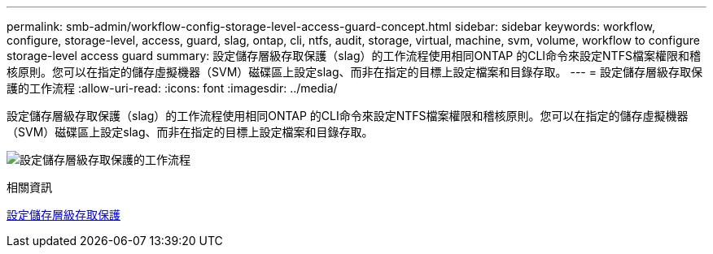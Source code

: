 ---
permalink: smb-admin/workflow-config-storage-level-access-guard-concept.html 
sidebar: sidebar 
keywords: workflow, configure, storage-level, access, guard, slag, ontap, cli, ntfs, audit, storage, virtual, machine, svm, volume, workflow to configure storage-level access guard 
summary: 設定儲存層級存取保護（slag）的工作流程使用相同ONTAP 的CLI命令來設定NTFS檔案權限和稽核原則。您可以在指定的儲存虛擬機器（SVM）磁碟區上設定slag、而非在指定的目標上設定檔案和目錄存取。 
---
= 設定儲存層級存取保護的工作流程
:allow-uri-read: 
:icons: font
:imagesdir: ../media/


[role="lead"]
設定儲存層級存取保護（slag）的工作流程使用相同ONTAP 的CLI命令來設定NTFS檔案權限和稽核原則。您可以在指定的儲存虛擬機器（SVM）磁碟區上設定slag、而非在指定的目標上設定檔案和目錄存取。

image:slag-workflow-2.gif["設定儲存層級存取保護的工作流程"]

.相關資訊
xref:configure-storage-level-access-guard-task.adoc[設定儲存層級存取保護]
